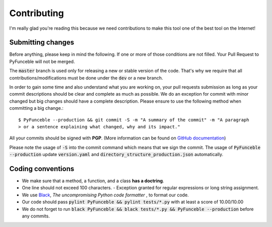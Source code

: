 Contributing
============

I'm really glad you're reading this because we need contributions to make this tool one of the best tool on the Internet!


Submitting changes
------------------

Before anything, please keep in mind the following. If one or more of those conditions are not filled. Your Pull Request to PyFunceble will not be merged.

The :code:`master` branch is used only for releasing a new or stable version of the code. That's why we require that all contributions/modifications must be done under the :code:`dev` or a new branch.

In order to gain some time and also understand what you are working on, your pull requests submission as long as your commit descriptions should be clear and complete as much as possible. We do an exception for commit with minor changed but big changes should have a complete description. Please ensure to use the following method when committing a big change.::

   $ PyFunceble --production && git commit -S -m "A summary of the commit" -m "A paragraph
   > or a sentence explaining what changed, why and its impact."

All your commits should be signed with **PGP**. (More information can be found on `GitHub documentation`_)

Please note the usage of :code:`-S` into the commit command which means that we sign the commit. 
The usage of :code:`PyFunceble --production` update :code:`version.yaml` and :code:`directory_structure_production.json` automatically. 

Coding conventions
------------------

- We make sure that a method, a function, and a class **has a doctring**.
- One line should not exceed 100 characters. 
  - Exception granted for regular expressions or long string assignment.
- We use `Black`_, *The uncompromising Python code formatter* , to format our code.
- Our code should pass :code:`pylint PyFunceble && pylint tests/*.py` with at least a score of 10.00/10.00
- We do not forget to run :code:`black PyFunceble && black tests/*.py && PyFunceble --production` before any commits.

.. _GitHub documentation: https://github.com/blog/2144-gpg-signature-verification
.. _Black: https://github.com/ambv/black